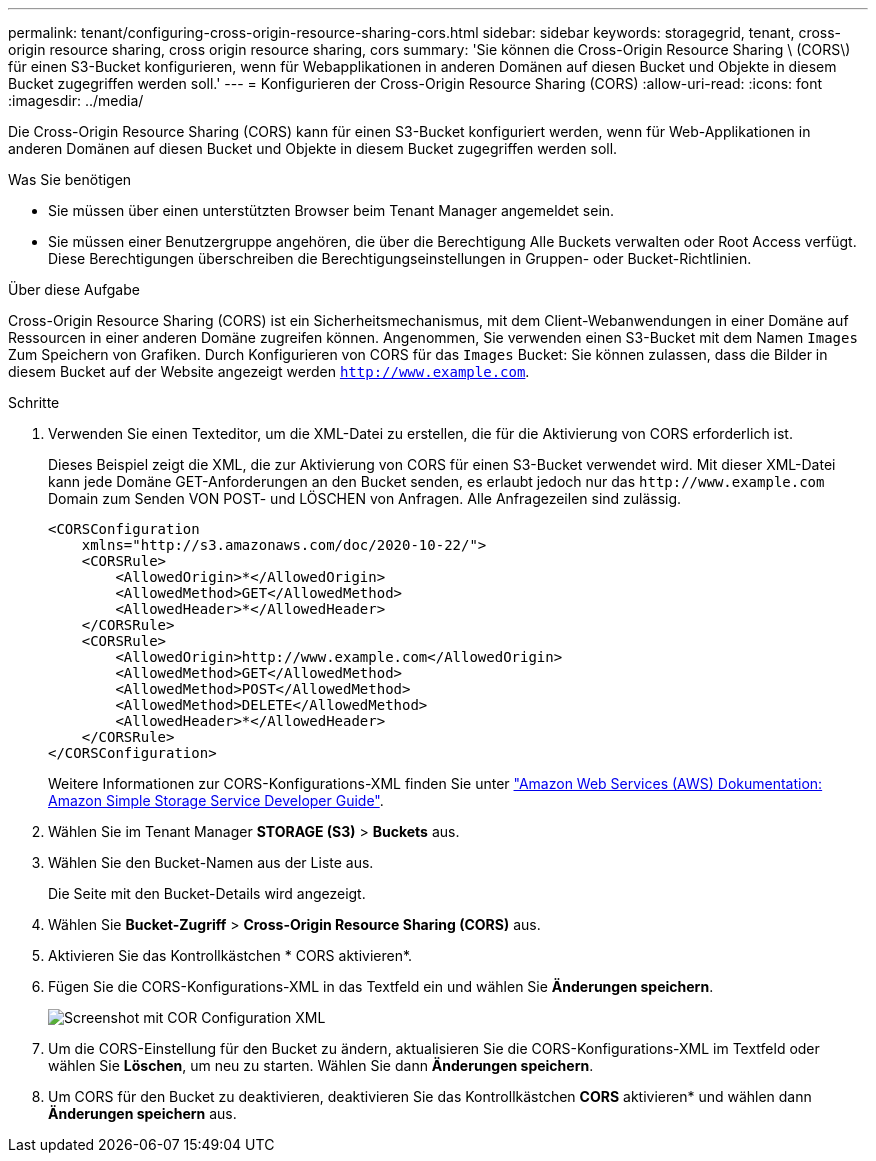 ---
permalink: tenant/configuring-cross-origin-resource-sharing-cors.html 
sidebar: sidebar 
keywords: storagegrid, tenant, cross-origin resource sharing, cross origin resource sharing, cors 
summary: 'Sie können die Cross-Origin Resource Sharing \ (CORS\) für einen S3-Bucket konfigurieren, wenn für Webapplikationen in anderen Domänen auf diesen Bucket und Objekte in diesem Bucket zugegriffen werden soll.' 
---
= Konfigurieren der Cross-Origin Resource Sharing (CORS)
:allow-uri-read: 
:icons: font
:imagesdir: ../media/


[role="lead"]
Die Cross-Origin Resource Sharing (CORS) kann für einen S3-Bucket konfiguriert werden, wenn für Web-Applikationen in anderen Domänen auf diesen Bucket und Objekte in diesem Bucket zugegriffen werden soll.

.Was Sie benötigen
* Sie müssen über einen unterstützten Browser beim Tenant Manager angemeldet sein.
* Sie müssen einer Benutzergruppe angehören, die über die Berechtigung Alle Buckets verwalten oder Root Access verfügt. Diese Berechtigungen überschreiben die Berechtigungseinstellungen in Gruppen- oder Bucket-Richtlinien.


.Über diese Aufgabe
Cross-Origin Resource Sharing (CORS) ist ein Sicherheitsmechanismus, mit dem Client-Webanwendungen in einer Domäne auf Ressourcen in einer anderen Domäne zugreifen können. Angenommen, Sie verwenden einen S3-Bucket mit dem Namen `Images` Zum Speichern von Grafiken. Durch Konfigurieren von CORS für das `Images` Bucket: Sie können zulassen, dass die Bilder in diesem Bucket auf der Website angezeigt werden `http://www.example.com`.

.Schritte
. Verwenden Sie einen Texteditor, um die XML-Datei zu erstellen, die für die Aktivierung von CORS erforderlich ist.
+
Dieses Beispiel zeigt die XML, die zur Aktivierung von CORS für einen S3-Bucket verwendet wird. Mit dieser XML-Datei kann jede Domäne GET-Anforderungen an den Bucket senden, es erlaubt jedoch nur das `+http://www.example.com+` Domain zum Senden VON POST- und LÖSCHEN von Anfragen. Alle Anfragezeilen sind zulässig.

+
[listing]
----
<CORSConfiguration
    xmlns="http://s3.amazonaws.com/doc/2020-10-22/">
    <CORSRule>
        <AllowedOrigin>*</AllowedOrigin>
        <AllowedMethod>GET</AllowedMethod>
        <AllowedHeader>*</AllowedHeader>
    </CORSRule>
    <CORSRule>
        <AllowedOrigin>http://www.example.com</AllowedOrigin>
        <AllowedMethod>GET</AllowedMethod>
        <AllowedMethod>POST</AllowedMethod>
        <AllowedMethod>DELETE</AllowedMethod>
        <AllowedHeader>*</AllowedHeader>
    </CORSRule>
</CORSConfiguration>
----
+
Weitere Informationen zur CORS-Konfigurations-XML finden Sie unter http://docs.aws.amazon.com/AmazonS3/latest/dev/Welcome.html["Amazon Web Services (AWS) Dokumentation: Amazon Simple Storage Service Developer Guide"].

. Wählen Sie im Tenant Manager *STORAGE (S3)* > *Buckets* aus.
. Wählen Sie den Bucket-Namen aus der Liste aus.
+
Die Seite mit den Bucket-Details wird angezeigt.

. Wählen Sie *Bucket-Zugriff* > *Cross-Origin Resource Sharing (CORS)* aus.
. Aktivieren Sie das Kontrollkästchen * CORS aktivieren*.
. Fügen Sie die CORS-Konfigurations-XML in das Textfeld ein und wählen Sie *Änderungen speichern*.
+
image::../media/cors_configuration_xml.png[Screenshot mit COR Configuration XML]

. Um die CORS-Einstellung für den Bucket zu ändern, aktualisieren Sie die CORS-Konfigurations-XML im Textfeld oder wählen Sie *Löschen*, um neu zu starten. Wählen Sie dann *Änderungen speichern*.
. Um CORS für den Bucket zu deaktivieren, deaktivieren Sie das Kontrollkästchen *CORS* aktivieren* und wählen dann *Änderungen speichern* aus.

